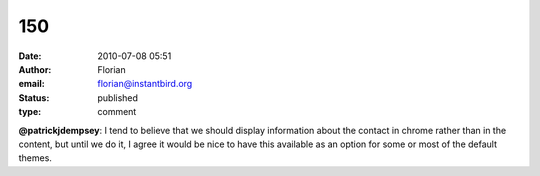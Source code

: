 150
###
:date: 2010-07-08 05:51
:author: Florian
:email: florian@instantbird.org
:status: published
:type: comment

**@patrickjdempsey**: I tend to believe that we should display information about the contact in chrome rather than in the content, but until we do it, I agree it would be nice to have this available as an option for some or most of the default themes.
